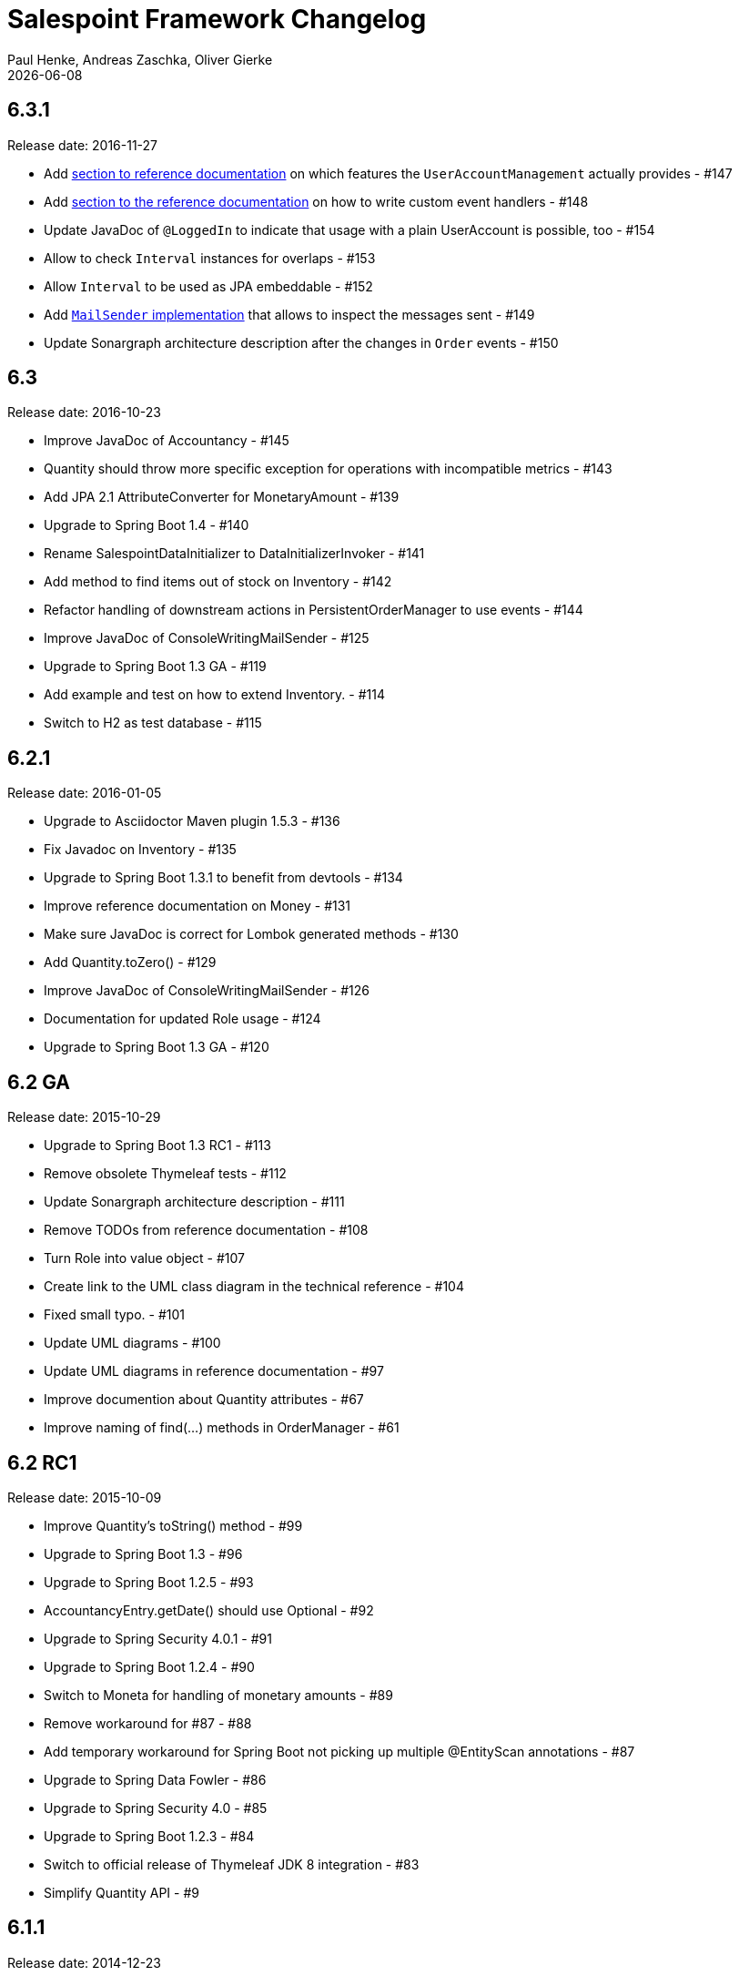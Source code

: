= Salespoint Framework Changelog
Paul Henke, Andreas Zaschka, Oliver Gierke
:revdate: {localdate}

:numbered!:
[6.3.1]
== 6.3.1

Release date: 2016-11-27

- Add link:./salespoint-reference.html#modules.useraccount[section to reference documentation] on which features the `UserAccountManagement` actually provides - #147
- Add link:./salespoint-reference.html#modules.order.handling-events[section to the reference documentation] on how to write custom event handlers - #148
- Update JavaDoc of `@LoggedIn` to indicate that usage with a plain UserAccount is possible, too - #154
- Allow to check `Interval` instances for overlaps - #153
- Allow `Interval` to be used as JPA embeddable - #152
- Add link:./api/org/salespointframework/support/RecordingMailSender.html[`MailSender` implementation] that allows to inspect the messages sent - #149
- Update Sonargraph architecture description after the changes in `Order` events - #150

:numbered!:
[6.3]
== 6.3

Release date: 2016-10-23

- Improve JavaDoc of Accountancy - #145
- Quantity should throw more specific exception for operations with incompatible metrics - #143
- Add JPA 2.1 AttributeConverter for MonetaryAmount - #139
- Upgrade to Spring Boot 1.4 - #140
- Rename SalespointDataInitializer to DataInitializerInvoker - #141
- Add method to find items out of stock on Inventory - #142
- Refactor handling of downstream actions in PersistentOrderManager to use events - #144
- Improve JavaDoc of ConsoleWritingMailSender - #125
- Upgrade to Spring Boot 1.3 GA - #119
- Add example and test on how to extend Inventory. - #114
- Switch to H2 as test database - #115

:numbered!:
[6.2.1]
== 6.2.1

Release date: 2016-01-05

- Upgrade to Asciidoctor Maven plugin 1.5.3 - #136
- Fix Javadoc on Inventory - #135
- Upgrade to Spring Boot 1.3.1 to benefit from devtools - #134
- Improve reference documentation on Money - #131
- Make sure JavaDoc is correct for Lombok generated methods - #130
- Add Quantity.toZero() - #129
- Improve JavaDoc of ConsoleWritingMailSender - #126
- Documentation for updated Role usage - #124
- Upgrade to Spring Boot 1.3 GA - #120

:numbered!:
[6.2-GA]
== 6.2 GA

Release date: 2015-10-29

- Upgrade to Spring Boot 1.3 RC1 - #113
- Remove obsolete Thymeleaf tests - #112
- Update Sonargraph architecture description - #111
- Remove TODOs from reference documentation - #108
- Turn Role into value object - #107
- Create link to the UML class diagram in the technical reference - #104
- Fixed small typo. - #101
- Update UML diagrams - #100
- Update UML diagrams in reference documentation  - #97
- Improve documention about Quantity attributes - #67
- Improve naming of find(…) methods in OrderManager - #61

:numbered!:
[6.2-RC1]
== 6.2 RC1

Release date: 2015-10-09

- Improve Quantity's toString() method - #99
- Upgrade to Spring Boot 1.3 - #96
- Upgrade to Spring Boot 1.2.5 - #93
- AccountancyEntry.getDate() should use Optional - #92
- Upgrade to Spring Security 4.0.1 - #91
- Upgrade to Spring Boot 1.2.4 - #90
- Switch to Moneta for handling of monetary amounts - #89
- Remove workaround for #87 - #88
- Add temporary workaround for Spring Boot not picking up multiple @EntityScan annotations - #87
- Upgrade to Spring Data Fowler - #86
- Upgrade to Spring Security 4.0 - #85
- Upgrade to Spring Boot 1.2.3 - #84
- Switch to official release of Thymeleaf JDK 8 integration - #83
- Simplify Quantity API - #9

:numbered!:
[6.1.1]
== 6.1.1

Release date: 2014-12-23

- Add equals(…)  / hashCode() / toString() methods to value objects in payment package - #80
- SpringSecurityAuthenticationManager should return Optional.empty() if no user is logged in - #76
- Update architecture description to reflect allowed dependency from orders to inventory - #75
- Make sure auto-configuration for web and security gets applied - #74
- Reintroduce CharacterEncodingFilter bean declaration as the default in Boot 1.2.0 doesn't work as advertised - #72

:numbered!:
[6.1]
== 6.1

Release date: 2014-12-12

- Include Thymeleaf / Spring Security integration library by default - #71
- JavaDoc should list package protected types - #70
- PersistentOrderManager needs to invoke save(…) after completing the order - #69
- Remove deprecated OrderManager.add(…) and update(…) methods - #62
- Add @EnableSalespoint to simplify bootstrapping of Salespoint applications - #57
- Upgrade to Spring Boot 1.2 - #56
- Provide component to let Thymeleaf render JDK 8 date formats correctly. - #52
- Reduce visibility of constructors of SalespointIdentifier subtypes - #47

:numbered!:
[6.0.1]
== 6.0.1

Release date: 2014-12-01

- Subtracting quantities returns invalid result (not a bug). - #64
- Make 6.1 the next development version - #63
- Unify OrderManager.add(…) and ….update(…) - #60
- Add port-property to MailSenderAutoConfiguration.MailProperties - #59
- Upgrade to Spring Boot 1.1.9 - #58
- UserAccount is missing an uniqueness constraint on identifier - #55
- Fix JavaDoc for Catalog.findByName(…) - #54
- Typo in dependency declaration on Salespoint homepage - #53
- Release version 6.0.1. - #49
- Provide UserAccountManager.findByUsername(…) to avoid leaking internals of UserAccountIdentifier - #48
- Support private constructors in SalespointIdentifiers - #46

:numbered!:
[6.0-GA]
== 6.0 GA

Release date: 2014-11-10

- Improve Cart API - #44
- Remove JPA meta-model types - #43
- Release version 6.0 GA - #42
- Enable global method security in SalespointSecurityConfiguration - #41

:numbered!:
[6.0-RC1]
== 6.0 RC1

Release date: 2014-10-28

- Release version 6.0 RC1 - #40
- Upgrade to Tomcat 8.0.14 - #39
- PersistentOrderManager.commit(…) sorts OrderLines into wrong intermediate collection - #38
- LoggedInUserAccountArgumentResolver needs to be adapted to work with Optional<UserAccount> only - #37
- Rename Basket to Cart and polish API - #36
- Simplify setting up infrastructure to send emails - #35
- Improve Inventory API - #34
- Add Maven dependency block to static website - #33
- Add changelog to website - #32
- Remove deprecated types where possible - #10

:numbered!:
[6.0-M1]
== 6.0 M1

Release date: 2014-10-14

- Release 6.0 M1 - #4
- Upgrade to Spring Boot 1.1.8 - #30
- Renew technical documentation - #5
- Improve design of JpaEntityConverter - #13
- Release 6.0 M1 - #29
- Add package-info.java files for packages - #18
- Upgrade to Spring Boot 1.1.7 - #28
- Add deployment of artifacts and documentation to project build - #17
- Update Asciidoctor and APT plugin - #26
- Overhaul domain code - #25
- Use Spring Data repositories in inventory and accountancy as well - #24
- Extract BlankWeb into separate repository - #14
- Remove Calendar project and extract Blankweb into separate repository - #15
- Pull up SalespointFramework to become top level project - #16
- Bump version number to 6.0 - #22
- Simplify Catalog - #19
- Consolidate packages - #21
- Remove Spielwiese - #20
- Switch to JodaMoney - #11
- Extract Guestbook and VideoShop projects into separate repositories - #1
- Upgrade to Spring Boot 1.1.5 - #6
- Simplify time management - #7
- Switch from JodaTime to JDK 8 Date/Time abstractions - #8
- Upgrade to latest Spring Boot and Spring Framework versions - #3
- Setup Asciidoctor Maven build and sample file - #2
